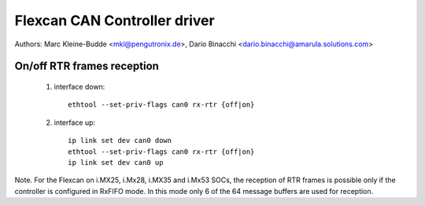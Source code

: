.. SPDX-License-Identifier: GPL-2.0+

=============================
Flexcan CAN Controller driver
=============================

Authors: Marc Kleine-Budde <mkl@pengutronix.de>,
Dario Binacchi <dario.binacchi@amarula.solutions.com>

On/off RTR frames reception
===========================

 1. interface down::

      ethtool --set-priv-flags can0 rx-rtr {off|on}

 2. interface up::

      ip link set dev can0 down
      ethtool --set-priv-flags can0 rx-rtr {off|on}
      ip link set dev can0 up

Note. For the Flexcan on i.MX25, i.Mx28, i.MX35 and i.Mx53 SOCs, the reception
of RTR frames is possible only if the controller is configured in RxFIFO mode.
In this mode only 6 of the 64 message buffers are used for reception.

